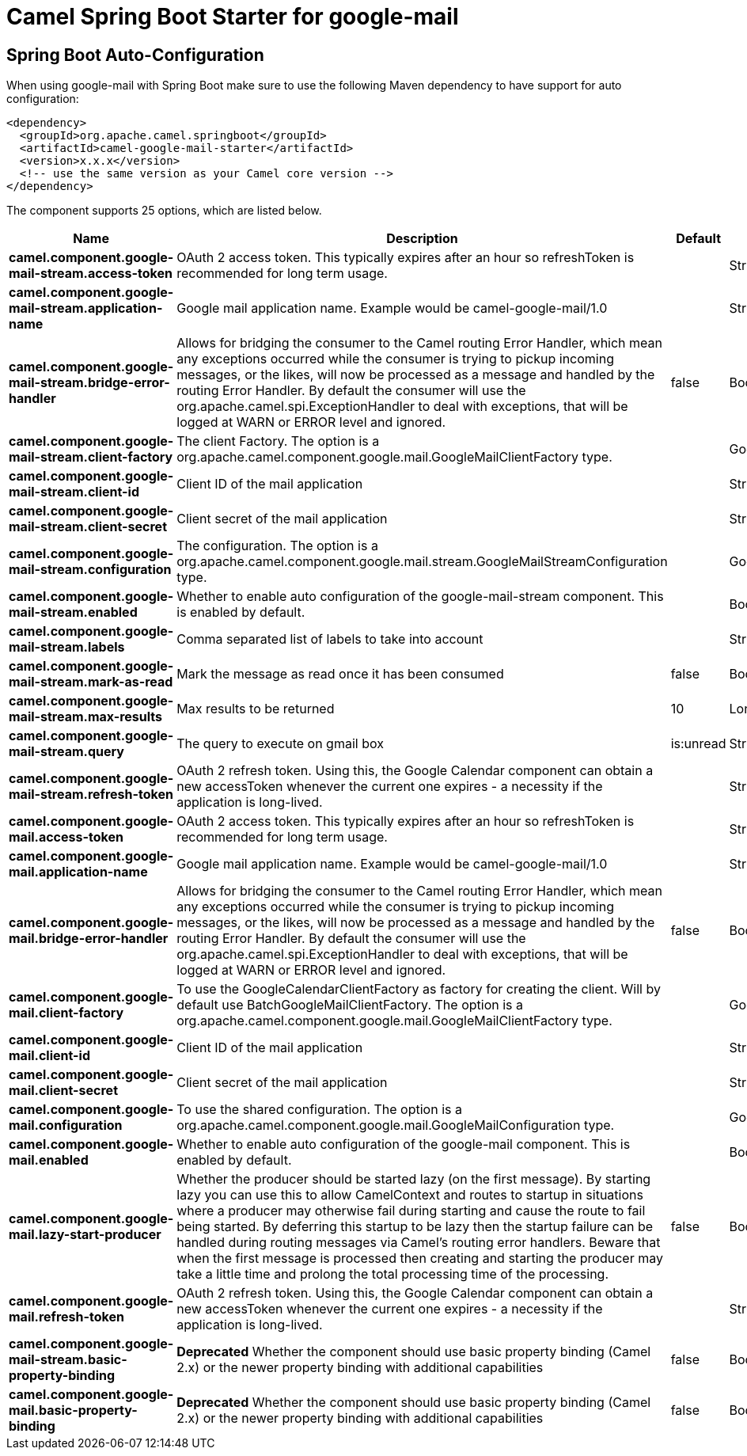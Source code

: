 // spring-boot-auto-configure options: START
:page-partial:
:doctitle: Camel Spring Boot Starter for google-mail

== Spring Boot Auto-Configuration

When using google-mail with Spring Boot make sure to use the following Maven dependency to have support for auto configuration:

[source,xml]
----
<dependency>
  <groupId>org.apache.camel.springboot</groupId>
  <artifactId>camel-google-mail-starter</artifactId>
  <version>x.x.x</version>
  <!-- use the same version as your Camel core version -->
</dependency>
----


The component supports 25 options, which are listed below.



[width="100%",cols="2,5,^1,2",options="header"]
|===
| Name | Description | Default | Type
| *camel.component.google-mail-stream.access-token* | OAuth 2 access token. This typically expires after an hour so refreshToken is recommended for long term usage. |  | String
| *camel.component.google-mail-stream.application-name* | Google mail application name. Example would be camel-google-mail/1.0 |  | String
| *camel.component.google-mail-stream.bridge-error-handler* | Allows for bridging the consumer to the Camel routing Error Handler, which mean any exceptions occurred while the consumer is trying to pickup incoming messages, or the likes, will now be processed as a message and handled by the routing Error Handler. By default the consumer will use the org.apache.camel.spi.ExceptionHandler to deal with exceptions, that will be logged at WARN or ERROR level and ignored. | false | Boolean
| *camel.component.google-mail-stream.client-factory* | The client Factory. The option is a org.apache.camel.component.google.mail.GoogleMailClientFactory type. |  | GoogleMailClientFactory
| *camel.component.google-mail-stream.client-id* | Client ID of the mail application |  | String
| *camel.component.google-mail-stream.client-secret* | Client secret of the mail application |  | String
| *camel.component.google-mail-stream.configuration* | The configuration. The option is a org.apache.camel.component.google.mail.stream.GoogleMailStreamConfiguration type. |  | GoogleMailStreamConfiguration
| *camel.component.google-mail-stream.enabled* | Whether to enable auto configuration of the google-mail-stream component. This is enabled by default. |  | Boolean
| *camel.component.google-mail-stream.labels* | Comma separated list of labels to take into account |  | String
| *camel.component.google-mail-stream.mark-as-read* | Mark the message as read once it has been consumed | false | Boolean
| *camel.component.google-mail-stream.max-results* | Max results to be returned | 10 | Long
| *camel.component.google-mail-stream.query* | The query to execute on gmail box | is:unread | String
| *camel.component.google-mail-stream.refresh-token* | OAuth 2 refresh token. Using this, the Google Calendar component can obtain a new accessToken whenever the current one expires - a necessity if the application is long-lived. |  | String
| *camel.component.google-mail.access-token* | OAuth 2 access token. This typically expires after an hour so refreshToken is recommended for long term usage. |  | String
| *camel.component.google-mail.application-name* | Google mail application name. Example would be camel-google-mail/1.0 |  | String
| *camel.component.google-mail.bridge-error-handler* | Allows for bridging the consumer to the Camel routing Error Handler, which mean any exceptions occurred while the consumer is trying to pickup incoming messages, or the likes, will now be processed as a message and handled by the routing Error Handler. By default the consumer will use the org.apache.camel.spi.ExceptionHandler to deal with exceptions, that will be logged at WARN or ERROR level and ignored. | false | Boolean
| *camel.component.google-mail.client-factory* | To use the GoogleCalendarClientFactory as factory for creating the client. Will by default use BatchGoogleMailClientFactory. The option is a org.apache.camel.component.google.mail.GoogleMailClientFactory type. |  | GoogleMailClientFactory
| *camel.component.google-mail.client-id* | Client ID of the mail application |  | String
| *camel.component.google-mail.client-secret* | Client secret of the mail application |  | String
| *camel.component.google-mail.configuration* | To use the shared configuration. The option is a org.apache.camel.component.google.mail.GoogleMailConfiguration type. |  | GoogleMailConfiguration
| *camel.component.google-mail.enabled* | Whether to enable auto configuration of the google-mail component. This is enabled by default. |  | Boolean
| *camel.component.google-mail.lazy-start-producer* | Whether the producer should be started lazy (on the first message). By starting lazy you can use this to allow CamelContext and routes to startup in situations where a producer may otherwise fail during starting and cause the route to fail being started. By deferring this startup to be lazy then the startup failure can be handled during routing messages via Camel's routing error handlers. Beware that when the first message is processed then creating and starting the producer may take a little time and prolong the total processing time of the processing. | false | Boolean
| *camel.component.google-mail.refresh-token* | OAuth 2 refresh token. Using this, the Google Calendar component can obtain a new accessToken whenever the current one expires - a necessity if the application is long-lived. |  | String
| *camel.component.google-mail-stream.basic-property-binding* | *Deprecated* Whether the component should use basic property binding (Camel 2.x) or the newer property binding with additional capabilities | false | Boolean
| *camel.component.google-mail.basic-property-binding* | *Deprecated* Whether the component should use basic property binding (Camel 2.x) or the newer property binding with additional capabilities | false | Boolean
|===
// spring-boot-auto-configure options: END
